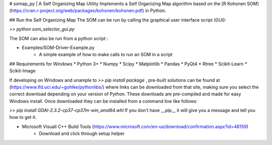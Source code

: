 # somap_py | A Self Organizing Map Utility
Implements a Self Organizing Map algorithm based on the [R Kohonen SOM](https://cran.r-project.org/web/packages/kohonen/kohonen.pdf)
in Python. 


## Run the Self Organizing Map
The SOM can be run by calling the graphical user interface script (GUI):

`>> python som_selector_gui.py`

The SOM can also be run from a python script :

* Examples/SOM-Driver-Example.py
    * A simple example of how to make calls to run an SOM in a script


## Requirements for Windows
* Python 3+
* Numpy 
* Scipy 
* Matplotlib 
* Pandas 
* PyQt4
* Rtree 
* Scikit-Learn 
* Scikit-Image

If developing on Windows and unample to `>> pip install package` , pre-built solutions can be 
found at (https://www.lfd.uci.edu/~gohlke/pythonlibs/) where links can 
be downloaded from that site, making sure you select the correct download 
depending on your version of Python. These downloads are pre-compiled and 
made for easy Windows install. Once downloaded they can be installed from a 
command line like follows:

`>> pip install GDAl-2.3.2-cp37-cp37m-win_amd64.whl`
If you don't have __pip__ it will give you a message and tell you how to get it.

* Microsoft Visuall C++ Build Tools (https://www.microsoft.com/en-us/download/confirmation.aspx?id=48159)
    * Download and click through setup helper
